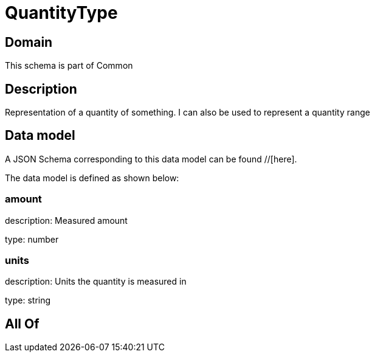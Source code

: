 = QuantityType

[#domain]
== Domain

This schema is part of Common

[#description]
== Description
Representation of a quantity of something. I can also be used to represent a quantity range


[#data_model]
== Data model

A JSON Schema corresponding to this data model can be found //[here].



The data model is defined as shown below:


=== amount
description: Measured amount

type: number


=== units
description: Units the quantity is measured in

type: string


[#all_of]
== All Of

